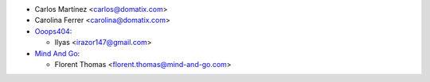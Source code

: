* Carlos Martínez <carlos@domatix.com>
* Carolina Ferrer <carolina@domatix.com>


* `Ooops404 <https://www.ooops404.com>`__:

  * Ilyas <irazor147@gmail.com>

* `Mind And Go <https://mind-and-go.com>`__:

  * Florent Thomas <florent.thomas@mind-and-go.com>
